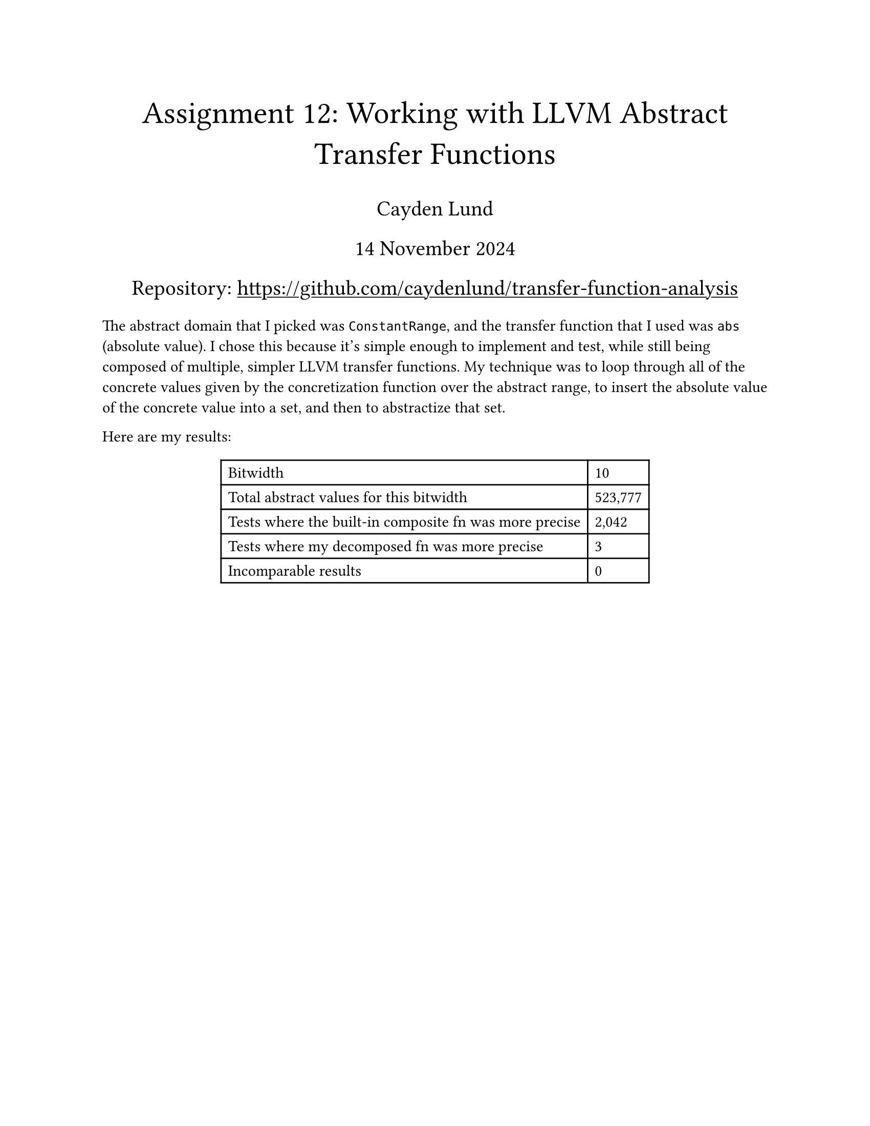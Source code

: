 #let title = [Assignment 12: Working with LLVM Abstract Transfer Functions]
#let date = [14 November 2024]

#set text(
    font: "Times New Roman",
    size: 11pt
)
#set page(
    paper: "us-letter",
    margin: 1in,
    header: context {
        if counter(page).get().first() > 1 [
            _
            Cayden Lund
            #h(1fr)
            #title
            #h(1fr)
            Page
            #counter(page).display(
                "1 / 1",
                both: true
            )
            _
        ]
    }
)

#align(center)[
    #text(22pt)[
        #title
    ]

    #text(15pt)[
        Cayden Lund

        #date

        #show link: underline
        Repository: #link("https://github.com/caydenlund/transfer-function-analysis")
    ]
]

The abstract domain that I picked was `ConstantRange`, and the transfer function that I used was `abs` (absolute value).
I chose this because it's simple enough to implement and test, while still being composed of multiple, simpler LLVM transfer functions.
My technique was to loop through all of the concrete values given by the concretization function over the abstract range, to insert the absolute value of the concrete value into a set, and then to abstractize that set.

Here are my results:

#align(center, block(table(
    columns: (auto, auto),
    align: (left, left),
    [Bitwidth], [10],
    [Total abstract values for this bitwidth], [523,777],
    [Tests where the built-in composite fn was more precise], [2,042],
    [Tests where my decomposed fn was more precise], [3],
    [Incomparable results], [0],
)))
